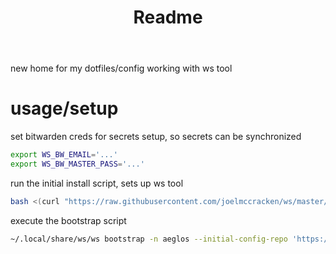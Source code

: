 #+title: Readme


new home for my dotfiles/config working with ws tool



* usage/setup

set bitwarden creds for secrets setup, so secrets can be synchronized
#+begin_src sh
export WS_BW_EMAIL='...'
export WS_BW_MASTER_PASS='...'
#+end_src

run the initial install script, sets up ws tool
#+begin_src sh
bash <(curl "https://raw.githubusercontent.com/joelmccracken/ws/master/ws_install.sh")        ~
#+end_src

execute the bootstrap script
#+begin_src sh
~/.local/share/ws/ws bootstrap -n aeglos --initial-config-repo 'https://github.com/joelmccracken/dotfiles.git' --initial-config-repo-ref 'refs/heads/jnm/add-test-script'
#+end_src

